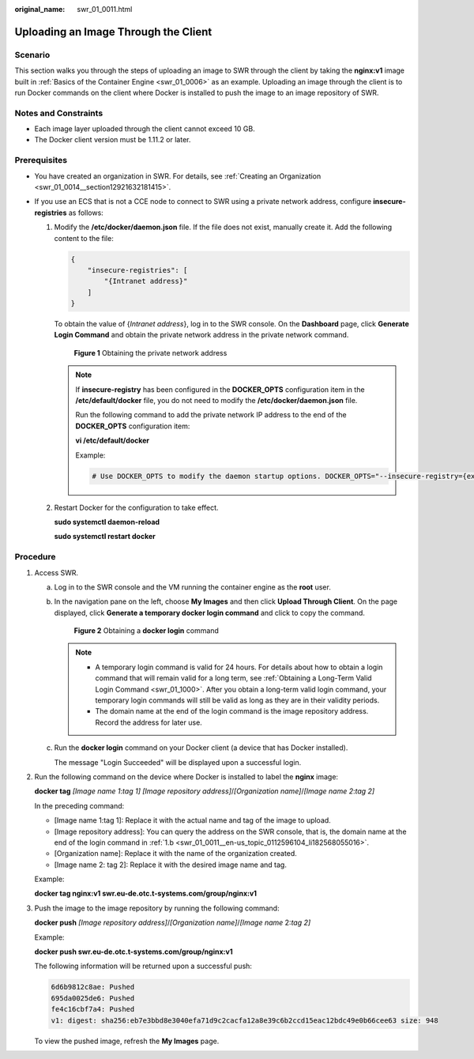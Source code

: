 :original_name: swr_01_0011.html

.. _swr_01_0011:

Uploading an Image Through the Client
=====================================

Scenario
--------

This section walks you through the steps of uploading an image to SWR through the client by taking the **nginx:v1** image built in :ref:`Basics of the Container Engine <swr_01_0006>` as an example. Uploading an image through the client is to run Docker commands on the client where Docker is installed to push the image to an image repository of SWR.

Notes and Constraints
---------------------

-  Each image layer uploaded through the client cannot exceed 10 GB.
-  The Docker client version must be 1.11.2 or later.

Prerequisites
-------------

-  You have created an organization in SWR. For details, see :ref:`Creating an Organization <swr_01_0014__section12921632181415>`.
-  If you use an ECS that is not a CCE node to connect to SWR using a private network address, configure **insecure-registries** as follows:

   #. Modify the **/etc/docker/daemon.json** file. If the file does not exist, manually create it. Add the following content to the file:

      .. code-block::

         {
             "insecure-registries": [
                 "{Intranet address}"
             ]
         }

      To obtain the value of {*Intranet address*}, log in to the SWR console. On the **Dashboard** page, click **Generate Login Command** and obtain the private network address in the private network command.


      .. figure:: /_static/images/en-us_image_0000001201043047.png
         :alt: **Figure 1** Obtaining the private network address

         **Figure 1** Obtaining the private network address

      .. note::

         If **insecure-registry** has been configured in the **DOCKER_OPTS** configuration item in the **/etc/default/docker** file, you do not need to modify the **/etc/docker/daemon.json** file.

         Run the following command to add the private network IP address to the end of the **DOCKER_OPTS** configuration item:

         **vi /etc/default/docker**

         Example:

         .. code-block::

            # Use DOCKER_OPTS to modify the daemon startup options. DOCKER_OPTS="--insecure-registry={existing configurations} --insecure-registry={Intranet address}"

   #. Restart Docker for the configuration to take effect.

      **sudo systemctl daemon-reload**

      **sudo systemctl restart docker**

Procedure
---------

#. .. _swr_01_0011__en-us_topic_0112596104_en-us_topic_0075378957_li58001655123:

   Access SWR.

   a. Log in to the SWR console and the VM running the container engine as the **root** user.

   b. .. _swr_01_0011__en-us_topic_0112596104_li182568055016:

      In the navigation pane on the left, choose **My Images** and then click **Upload Through Client**. On the page displayed, click **Generate a temporary docker login command** and click |image1| to copy the command.


      .. figure:: /_static/images/en-us_image_0000001200577091.png
         :alt: **Figure 2** Obtaining a **docker login** command

         **Figure 2** Obtaining a **docker login** command

      .. note::

         -  A temporary login command is valid for 24 hours. For details about how to obtain a login command that will remain valid for a long term, see :ref:`Obtaining a Long-Term Valid Login Command <swr_01_1000>`. After you obtain a long-term valid login command, your temporary login commands will still be valid as long as they are in their validity periods.
         -  The domain name at the end of the login command is the image repository address. Record the address for later use.

   c. Run the **docker login** command on your Docker client (a device that has Docker installed).

      The message "Login Succeeded" will be displayed upon a successful login.

#. Run the following command on the device where Docker is installed to label the **nginx** image:

   **docker tag** *[Image name 1*:*tag 1]* *[Image repository address]*/*[Organization name]*/*[Image name 2*:*tag 2]*

   In the preceding command:

   -  [Image name 1:tag 1]: Replace it with the actual name and tag of the image to upload.
   -  [Image repository address]: You can query the address on the SWR console, that is, the domain name at the end of the login command in :ref:`1.b <swr_01_0011__en-us_topic_0112596104_li182568055016>`.
   -  [Organization name]: Replace it with the name of the organization created.
   -  [Image name 2: tag 2]: Replace it with the desired image name and tag.

   Example:

   **docker tag nginx:v1 swr.eu-de.otc.t-systems.com/group/nginx:v1**

#. Push the image to the image repository by running the following command:

   **docker push** *[Image repository address]*/*[Organization name]*/*[Image name* 2:*tag 2]*

   Example:

   **docker push swr.eu-de.otc.t-systems.com/group/nginx:v1**

   The following information will be returned upon a successful push:

   .. code-block::

      6d6b9812c8ae: Pushed
      695da0025de6: Pushed
      fe4c16cbf7a4: Pushed
      v1: digest: sha256:eb7e3bbd8e3040efa71d9c2cacfa12a8e39c6b2ccd15eac12bdc49e0b66cee63 size: 948

   To view the pushed image, refresh the **My Images** page.

.. |image1| image:: /_static/images/en-us_image_0143894038.png
